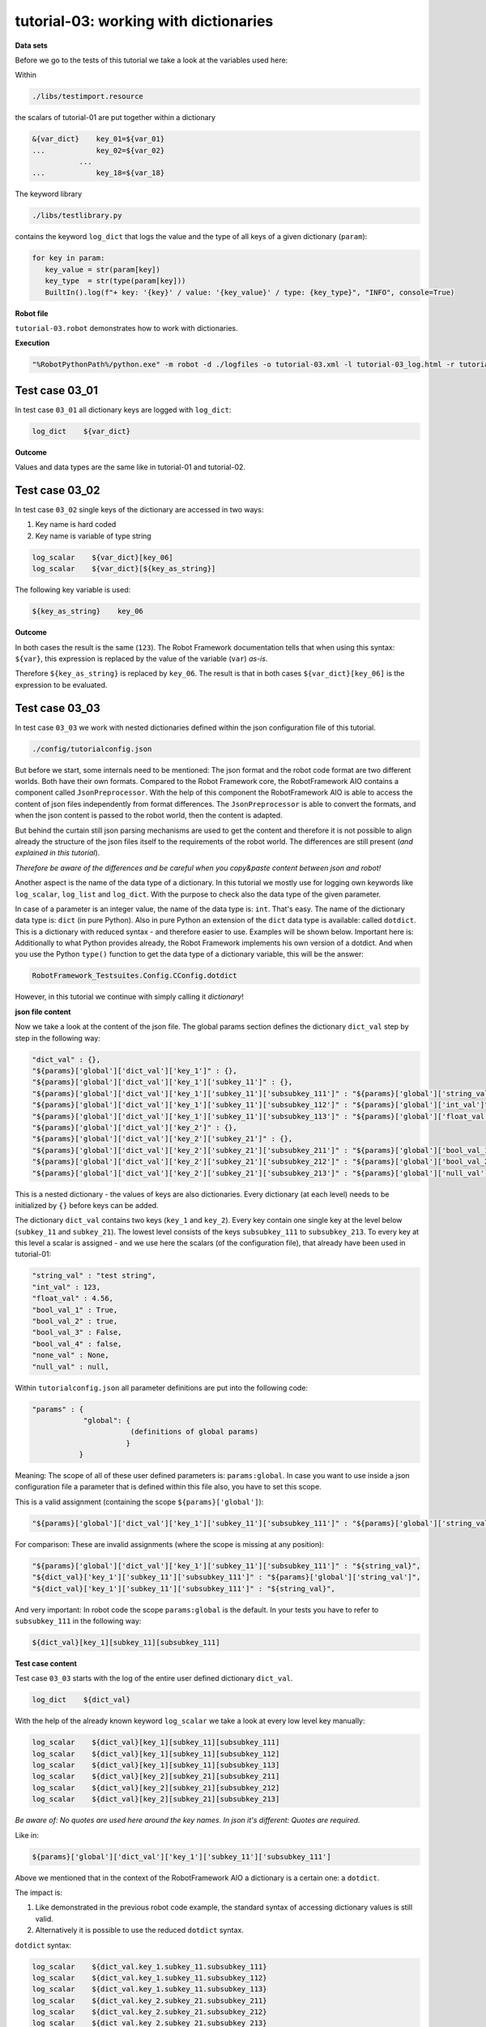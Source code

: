 .. Copyright 2020-2022 Robert Bosch GmbH

   Licensed under the Apache License, Version 2.0 (the "License");
   you may not use this file except in compliance with the License.
   You may obtain a copy of the License at

   http://www.apache.org/licenses/LICENSE-2.0

   Unless required by applicable law or agreed to in writing, software
   distributed under the License is distributed on an "AS IS" BASIS,
   WITHOUT WARRANTIES OR CONDITIONS OF ANY KIND, either express or implied.
   See the License for the specific language governing permissions and
   limitations under the License.

tutorial-03: working with dictionaries
======================================

**Data sets**

Before we go to the tests of this tutorial we take a look at the variables used here:

Within

.. code::

   ./libs/testimport.resource

the scalars of tutorial-01 are put together within a dictionary

.. code::

   &{var_dict}    key_01=${var_01}
   ...            key_02=${var_02}
              ...
   ...            key_18=${var_18}

The keyword library

.. code::

   ./libs/testlibrary.py

contains the keyword ``log_dict`` that logs the value and the type of all keys of a given dictionary (``param``):

.. code::

   for key in param:
      key_value = str(param[key])
      key_type  = str(type(param[key]))
      BuiltIn().log(f"+ key: '{key}' / value: '{key_value}' / type: {key_type}", "INFO", console=True)

**Robot file**

``tutorial-03.robot`` demonstrates how to work with dictionaries.

**Execution**

.. code::

   "%RobotPythonPath%/python.exe" -m robot -d ./logfiles -o tutorial-03.xml -l tutorial-03_log.html -r tutorial-03_report.html -b tutorial-03.log ./tutorial-03.robot

Test case 03_01
---------------

In test case ``03_01`` all dictionary keys are logged with ``log_dict``:

.. code::

   log_dict    ${var_dict}

**Outcome**

Values and data types are the same like in tutorial-01 and tutorial-02.

Test case 03_02
---------------

In test case ``03_02`` single keys of the dictionary are accessed in two ways:

1. Key name is hard coded
2. Key name is variable of type string

.. code::

   log_scalar    ${var_dict}[key_06]
   log_scalar    ${var_dict}[${key_as_string}]

The following key variable is used:

.. code::

   ${key_as_string}    key_06

**Outcome**

In both cases the result is the same (``123``). The Robot Framework documentation tells that when using this syntax: ``${var}``, this expression
is replaced by the value of the variable (``var``) *as-is*.

Therefore ``${key_as_string}`` is replaced by ``key_06``. The result is that in both cases ``${var_dict}[key_06]`` is the expression to be evaluated.

Test case 03_03
---------------

In test case ``03_03`` we work with nested dictionaries defined within the json configuration file of this tutorial.

.. code::

   ./config/tutorialconfig.json

But before we start, some internals need to be mentioned: The json format and the robot code format are two different worlds.
Both have their own formats. Compared to the Robot Framework core, the RobotFramework AIO contains a component called ``JsonPreprocessor``.
With the help of this component the RobotFramework AIO is able to access the content of json files independently from format differences.
The ``JsonPreprocessor`` is able to convert the formats, and when the json content is passed to the robot world, then the content is adapted.

But behind the curtain still json parsing mechanisms are used to get the content and therefore it is not possible to align already
the structure of the json files itself to the requirements of the robot world. The differences are still present
(*and explained in this tutorial*).

*Therefore be aware of the differences and be careful when you copy&paste content between json and robot!*

Another aspect is the name of the data type of a dictionary. In this tutorial we mostly use for logging own keywords like
``log_scalar``, ``log_list`` and ``log_dict``. With the purpose to check also the data type of the given parameter.

In case of a parameter is an integer value, the name of the data type is: ``int``. That's easy. The name of the dictionary data type
is: ``dict`` (in pure Python). Also in pure Python an extension of the ``dict`` data type is available: called ``dotdict``. This is a dictionary
with reduced syntax - and therefore easier to use. Examples will be shown below. Important here is: Additionally to what Python provides already,
the Robot Framework implements his own version of a dotdict. And when you use the Python ``type()`` function to get the data type of
a dictionary variable, this will be the answer: 

.. code::

   RobotFramework_Testsuites.Config.CConfig.dotdict

However, in this tutorial we continue with simply calling it *dictionary*!

**json file content**

Now we take a look at the content of the json file. The global params section defines the dictionary ``dict_val``
step by step in the following way:

.. code::

   "dict_val" : {},
   "${params}['global']['dict_val']['key_1']" : {},
   "${params}['global']['dict_val']['key_1']['subkey_11']" : {},
   "${params}['global']['dict_val']['key_1']['subkey_11']['subsubkey_111']" : "${params}['global']['string_val']",
   "${params}['global']['dict_val']['key_1']['subkey_11']['subsubkey_112']" : "${params}['global']['int_val']",
   "${params}['global']['dict_val']['key_1']['subkey_11']['subsubkey_113']" : "${params}['global']['float_val']",
   "${params}['global']['dict_val']['key_2']" : {},
   "${params}['global']['dict_val']['key_2']['subkey_21']" : {},
   "${params}['global']['dict_val']['key_2']['subkey_21']['subsubkey_211']" : "${params}['global']['bool_val_1']",
   "${params}['global']['dict_val']['key_2']['subkey_21']['subsubkey_212']" : "${params}['global']['bool_val_2']",
   "${params}['global']['dict_val']['key_2']['subkey_21']['subsubkey_213']" : "${params}['global']['null_val']"

This is a nested dictionary - the values of keys are also dictionaries. Every dictionary (at each level)
needs to be initialized by ``{}`` before keys can be added.

The dictionary ``dict_val`` contains two keys (``key_1`` and ``key_2``). Every key contain one single key
at the level below (``subkey_11`` and ``subkey_21``). The lowest level consists of the keys ``subsubkey_111``
to ``subsubkey_213``. To every key at this level a scalar is assigned - and we use here the scalars (of the configuration file),
that already have been used in tutorial-01:

.. code::

   "string_val" : "test string",
   "int_val" : 123,
   "float_val" : 4.56,
   "bool_val_1" : True,
   "bool_val_2" : true,
   "bool_val_3" : False,
   "bool_val_4" : false,
   "none_val" : None,
   "null_val" : null,

Within ``tutorialconfig.json`` all parameter definitions are put into the following code:

.. code::

   "params" : {
               "global": {
                          (definitions of global params)
                         }
              }

Meaning: The scope of all of these user defined parameters is: ``params:global``. In case you want to use
inside a json configuration file a parameter that is defined within this file also, you have to set this scope.

This is a valid assignment (containing the scope ``${params}['global']``):

.. code::

      "${params}['global']['dict_val']['key_1']['subkey_11']['subsubkey_111']" : "${params}['global']['string_val']",

For comparison: These are invalid assignments (where the scope is missing at any position):

.. code::

      "${params}['global']['dict_val']['key_1']['subkey_11']['subsubkey_111']" : "${string_val}",
      "${dict_val}['key_1']['subkey_11']['subsubkey_111']" : "${params}['global']['string_val']",
      "${dict_val}['key_1']['subkey_11']['subsubkey_111']" : "${string_val}",

And very important: In robot code the scope ``params:global`` is the default. In your tests you have to refer to ``subsubkey_111``
in the following way:

.. code::

   ${dict_val}[key_1][subkey_11][subsubkey_111]

**Test case content**

Test case ``03_03`` starts with the log of the entire user defined dictionary ``dict_val``.

.. code::

   log_dict    ${dict_val}

With the help of the already known keyword ``log_scalar`` we take a look at every low level key manually:

.. code::

   log_scalar    ${dict_val}[key_1][subkey_11][subsubkey_111]
   log_scalar    ${dict_val}[key_1][subkey_11][subsubkey_112]
   log_scalar    ${dict_val}[key_1][subkey_11][subsubkey_113]
   log_scalar    ${dict_val}[key_2][subkey_21][subsubkey_211]
   log_scalar    ${dict_val}[key_2][subkey_21][subsubkey_212]
   log_scalar    ${dict_val}[key_2][subkey_21][subsubkey_213]

*Be aware of: No quotes are used here around the key names. In json it's different: Quotes are required.*

Like in:

.. code::

   ${params}['global']['dict_val']['key_1']['subkey_11']['subsubkey_111']

Above we mentioned that in the context of the RobotFramework AIO a dictionary is a certain one: a ``dotdict``.

The impact is:

1. Like demonstrated in the previous robot code example, the standard syntax of accessing dictionary values is still valid.
2. Alternatively it is possible to use the reduced ``dotdict`` syntax.

``dotdict`` syntax:

.. code::

   log_scalar    ${dict_val.key_1.subkey_11.subsubkey_111}
   log_scalar    ${dict_val.key_1.subkey_11.subsubkey_112}
   log_scalar    ${dict_val.key_1.subkey_11.subsubkey_113}
   log_scalar    ${dict_val.key_2.subkey_21.subsubkey_211}
   log_scalar    ${dict_val.key_2.subkey_21.subsubkey_212}
   log_scalar    ${dict_val.key_2.subkey_21.subsubkey_213}

But this notation requires that the key names do not contain dots. In case they do, you have to switch back to the standard notation.

Up to now we have used hard coded strings as key names. The last step in this tutorial is to use the content of variables as key names.

The following key name variables are defined:

.. code::

   Set Test Variable    ${key}    key_1
   Set Test Variable    ${subkey}    subkey_11
   Set Test Variable    ${subsubkey}    subsubkey_111

**Summary**

The following ways of accessing a dictionary value are possible in robot code:

.. code::

   log_scalar    ${dict_val}[key_1][subkey_11][subsubkey_111]
   log_scalar    ${dict_val.key_1.subkey_11.subsubkey_111}
   log_scalar    ${dict_val['key_1']['subkey_11']['subsubkey_111']}
   log_scalar    ${dict_val}[${key}][${subkey}][${subsubkey}]
   log_scalar    ${dict_val['${key}']['${subkey}']['${subsubkey}']}

**Last aspect** (*that is currently under discussion*)

This is the way an integer value is defined within a json configuration file:

.. code::

   "int_val" : 123,

With no quotes around ``123`` (like usual).

And this is the way this value is accessed within this file:

.. code::

   "${new_variable}" : "${params}['global']['int_val']",

You may wonder why it is necessary to put quotes around ``${params}['global']['int_val']``.

Let's keep the explanation simple: It is like it is and currently it is necessary.

Most probably in future versions of the RobotFramework AIO this will be changed.

By the way: The data type of ``new_variable`` is ``int``.






